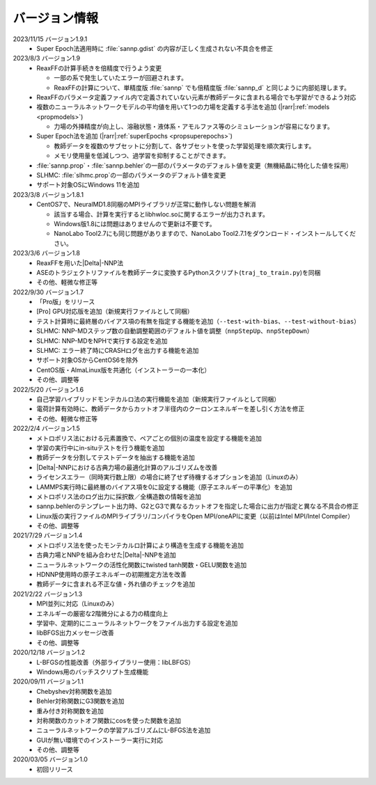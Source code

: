 .. _version:

==============
バージョン情報
==============

2023/11/15 バージョン1.9.1
 - Super Epoch法適用時に :file:`sannp.gdist` の内容が正しく生成されない不具合を修正

2023/8/3 バージョン1.9
 - ReaxFFの計算手続きを倍精度で行うよう変更

   - 一部の系で発生していたエラーが回避されます。
   - ReaxFFの計算について、単精度版 :file:`sannp` でも倍精度版 :file:`sannp_d` と同じように内部処理します。

 - ReaxFFのパラメータ定義ファイル内で定義されていない元素が教師データに含まれる場合でも学習ができるよう対応
 - 複数のニューラルネットワークモデルの平均値を用いて1つの力場を定義する手法を追加 (\ |rarr|\ :ref:`models <propmodels>`)

   - 力場の外挿精度が向上し、溶融状態・液体系・アモルファス等のシミュレーションが容易になります。

 - Super Epoch法を追加 (\ |rarr|\ :ref:`superEpochs <propsuperepochs>`)

   - 教師データを複数のサブセットに分割して、各サブセットを使った学習処理を順次実行します。
   - メモリ使用量を低減しつつ、過学習を抑制することができます。

 - :file:`sannp.prop`\ ・\ :file:`sannp.behler`\ の一部のパラメータのデフォルト値を変更（無機結晶に特化した値を採用）
 - SLHMC: :file:`slhmc.prop`\ の一部のパラメータのデフォルト値を変更
 - サポート対象OSにWindows 11を追加

2023/3/8 バージョン1.8.1
 - CentOS7で、NeuralMD1.8同梱のMPIライブラリが正常に動作しない問題を解消

   - 該当する場合、計算を実行するとlibhwloc.soに関するエラーが出力されます。
   - Windows版1.8には問題はありませんので更新は不要です。
   - NanoLabo Tool2.7にも同じ問題がありますので、NanoLabo Tool2.7.1をダウンロード・インストールしてください。

2023/3/6 バージョン1.8
 - ReaxFFを用いた\ |Delta|\ -NNP法
 - ASEのトラジェクトリファイルを教師データに変換するPythonスクリプト(\ ``traj_to_train.py``\ )を同梱
 - その他、軽微な修正等

2022/9/30 バージョン1.7
 - 「Pro版」をリリース
 - [Pro] GPU対応版を追加（新規実行ファイルとして同梱）
 - テスト計算時に最終層のバイアス項の有無を指定する機能を追加（\ ``--test-with-bias``\ 、\ ``--test-without-bias``\ ）
 - SLHMC: NNP-MDステップ数の自動調整範囲のデフォルト値を調整（\ ``nnpStepUp``\ 、\ ``nnpStepDown``\ ）
 - SLHMC: NNP-MDをNPHで実行する設定を追加
 - SLHMC: エラー終了時にCRASHログを出力する機能を追加
 - サポート対象OSからCentOS6を除外
 - CentOS版・AlmaLinux版を共通化（インストーラーの一本化）
 - その他、調整等

2022/5/20 バージョン1.6
 - 自己学習ハイブリッドモンテカルロ法の実行機能を追加（新規実行ファイルとして同梱）
 - 電荷計算有効時に、教師データからカットオフ半径内のクーロンエネルギーを差し引く方法を修正
 - その他、軽微な修正等

2022/2/4 バージョン1.5
 - メトロポリス法における元素置換で、ペアごとの個別の温度を設定する機能を追加
 - 学習の実行中にin-situテストを行う機能を追加
 - 教師データを分割してテストデータを抽出する機能を追加
 - |Delta|\ -NNPにおける古典力場の最適化計算のアルゴリズムを改善
 - ライセンスエラー（同時実行数上限）の場合に終了せず待機するオプションを追加（Linuxのみ）
 - LAMMPS実行時に最終層のバイアス項を0に設定する機能（原子エネルギーの平準化）を追加
 - メトロポリス法のログ出力に採択数／全構造数の情報を追加
 - sannp.behlerのテンプレート出力時、G2とG3で異なるカットオフを指定した場合に出力が指定と異なる不具合の修正
 - Linux版の実行ファイルのMPIライブラリ/コンパイラをOpen MPI/oneAPIに変更（以前はIntel MPI/Intel Compiler）
 - その他、調整等

2021/7/29 バージョン1.4
 - メトロポリス法を使ったモンテカルロ計算により構造を生成する機能を追加
 - 古典力場とNNPを組み合わせた\ |Delta|\ -NNPを追加
 - ニューラルネットワークの活性化関数にtwisted tanh関数・GELU関数を追加
 - HDNNP使用時の原子エネルギーの初期推定方法を改善
 - 教師データに含まれる不正な値・外れ値のチェックを追加

2021/2/22 バージョン1.3
 - MPI並列に対応（Linuxのみ）
 - エネルギーの厳密な2階微分による力の精度向上
 - 学習中、定期的にニューラルネットワークをファイル出力する設定を追加
 - libBFGS出力メッセージ改善
 - その他、調整等

2020/12/18 バージョン1.2
 - L-BFGSの性能改善（外部ライブラリー使用：libLBFGS）
 - Windows用のバッチスクリプト生成機能

2020/09/11 バージョン1.1
 - Chebyshev対称関数を追加
 - Behler対称関数にG3関数を追加
 - 重み付き対称関数を追加
 - 対称関数のカットオフ関数にcosを使った関数を追加
 - ニューラルネットワークの学習アルゴリズムにL-BFGS法を追加
 - GUIが無い環境でのインストーラー実行に対応
 - その他、調整等

2020/03/05 バージョン1.0
 - 初回リリース

.. |Delta| raw:: html

 &Delta;

.. |rarr| raw:: html

 &rarr;
